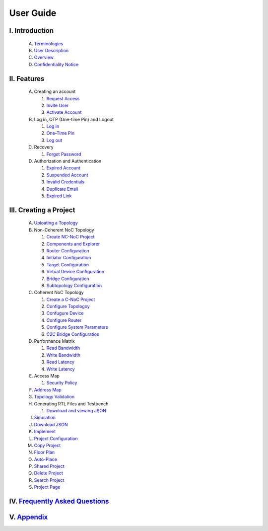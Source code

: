 .. Inoculator User Guide documentation master file, created by
   sphinx-quickstart on Mon Jan 13 00:01:51 2025.
   You can adapt this file completely to your liking, but it should at least
   contain the root `toctree` directive.

User Guide
===================================

I. Introduction
--------------------------------------
   A. `Terminologies <introduction.html>`_
   B. `User Description <introduction.html>`_
   C. `Overview <introduction.html>`_
   D. `Confidentiality Notice <introduction.html>`_

II. Features
-------------------------------------
   A. Creating an account 

      1. `Request Access <requestaccess.html>`_
      2. `Invite User <inviteuser.html>`_
      3. `Activate Account <activateaccount>`_

   B. Log in, OTP (One-time Pin) and Logout

      1. `Log in <login.html>`_
      2. `One-Time Pin <otp.html>`_
      3. `Log out <logount.html>`_

   C. Recovery

      1. `Forgot Password <forgotpassword.html>`_

   D. Authorization and Authentication

      1. `Expired Account <expiredaccount.html>`_
      2. `Suspended Account <suspendedaccount.html>`_
      3. `Invalid Credentials <invalidcredentials.html>`_
      4. `Duplicate Email <duplicateemail.html>`_
      5. `Expired Link <expiredlink.html>`_

III. Creating a Project
-------------------------------------------------------
   A. `Uploating a Topology <uploadtopology.html>`_

   B. Non-Coherent NoC Topology 

      1. `Create NC-NoC Project <createprojectncnoc.html>`_
      2. `Components and Explorer <componentsandexplorer.html>`_
      3. `Router Configuration <routerconfiguration.html>`_
      4. `Initiator Configuration <initiatorconfiguration.html>`_
      5. `Target Configuration <targetconfiguration.html>`_
      6. `Virtual Device Configuration <virtualconfiguration.html>`_
      7. `Bridge Configuration <bridgeconfiguration.html>`_
      8. `Subtopology Configuration <subtopologyconfiguration.html>`_

   C. Coherent NoC Topology

      1. `Create a C-NoC Project <createprojectcnoc.html>`_
      2. `Configure Topologoy <configuretopology.html>`_
      3. `Confugure Device <configuredevicecnoc.html>`_
      4. `Configure Router <configureroutercnoc.html>`_
      5. `Configure System Parameters <configuresystemparam.html>`_
      6. `C2C Bridge Configuration <c2cbridge.rst>`_

   D. Performance Matrix

      1. `Read Bandwidth <performancematrix.html>`_
      2. `Write Bandwidth <performancematrix.html>`_
      3. `Read Latency <performancematrix.html>`_
      4. `Write Latency <performancematrix.html>`_

   E. Access Map

      1. `Security Policy <accessmap.html>`_

   F. `Address Map <addressmap.html>`_

   G. `Topology Validation <topologyvalidation.html>`_

   H. Generating RTL Files and Testbench  

      1. `Download and viewing JSON <generatertlandtb.html>`_

   I. `Simulation <simulation.html>`_

   J. `Download JSON <downloadjson.html>`_

   K. `Implement <implement.html>`_

   L. `Project Configuration <projectconfig.html>`_

   M. `Copy Project <copyproject.html>`_

   N. `Floor Plan <floorplan.html>`_

   O. `Auto-Place <autoplace.html>`_

   P. `Shared Project <sharedproject.html>`_

   Q. `Delete Project <deleteproject.html>`_

   R. `Search Project <searchproject.html>`_

   S. `Project Page <projectpage.html>`_

IV. `Frequently Asked Questions <faqs.html>`_
------------------------------------------------------

V. `Appendix <appendix.html>`_
------------------------------------------------------

